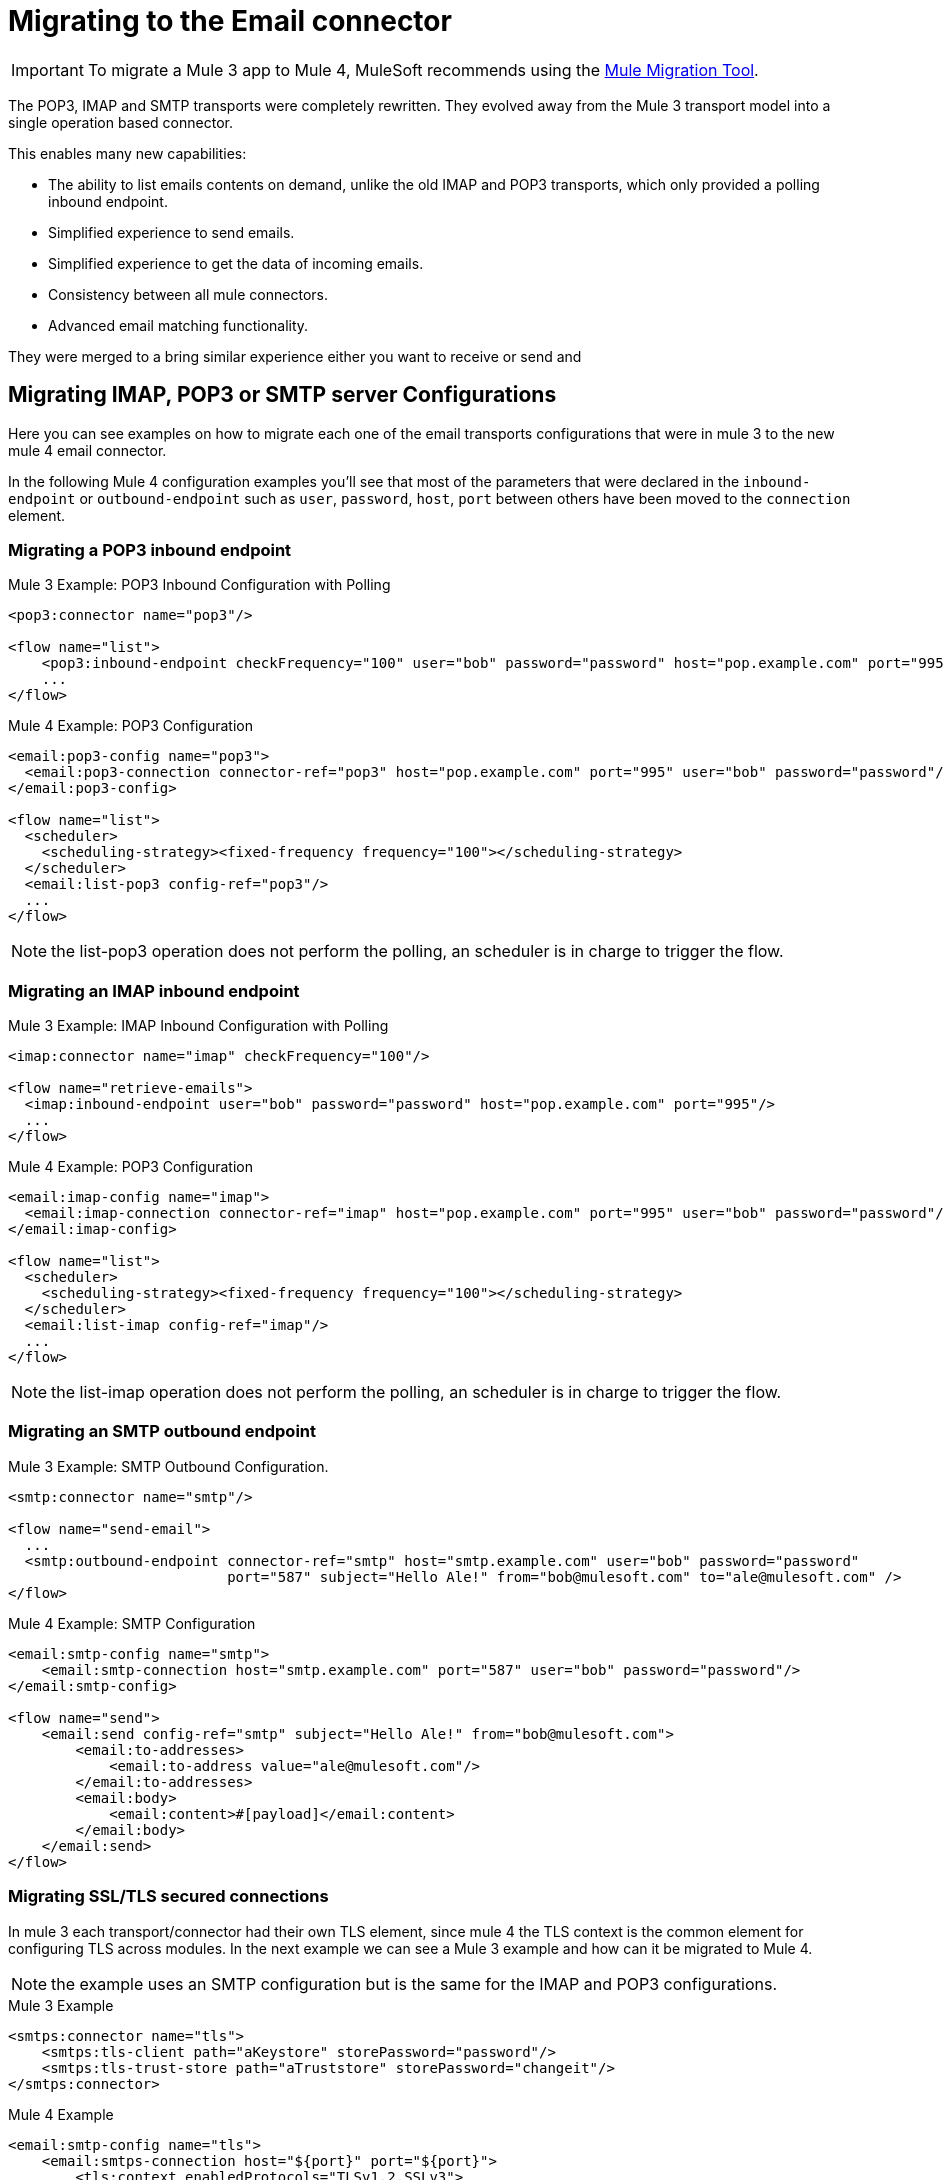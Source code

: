 = Migrating to the Email connector

IMPORTANT: To migrate a Mule 3 app to Mule 4, MuleSoft recommends using the link:migration-tool[Mule Migration Tool].

The POP3, IMAP and SMTP transports were completely rewritten. They evolved away from the Mule 3 transport model into a single operation based connector.

This enables many new capabilities:

* The ability to list emails contents on demand, unlike the old IMAP and POP3 transports, which only provided a polling inbound endpoint.
* Simplified experience to send emails.
* Simplified experience to get the data of incoming emails.
* Consistency between all mule connectors.
* Advanced email matching functionality.

They were merged to a bring similar experience either you want to receive or send and

== Migrating IMAP, POP3 or SMTP server Configurations

Here you can see examples on how to migrate each one of the email transports configurations that
were in mule 3 to the new mule 4 email connector.

In the following Mule 4 configuration examples you'll see that most of the parameters that were
declared in the `inbound-endpoint` or `outbound-endpoint` such as `user`, `password`, `host`, `port` between others
have been moved to the `connection` element.

=== Migrating a POP3 inbound endpoint

.Mule 3 Example: POP3 Inbound Configuration with Polling

[source,xml, linenums]
----
<pop3:connector name="pop3"/>

<flow name="list">
    <pop3:inbound-endpoint checkFrequency="100" user="bob" password="password" host="pop.example.com" port="995"/>
    ...
</flow>
----

.Mule 4 Example: POP3 Configuration
[source,xml, linenums]
----
<email:pop3-config name="pop3">
  <email:pop3-connection connector-ref="pop3" host="pop.example.com" port="995" user="bob" password="password"/>
</email:pop3-config>

<flow name="list">
  <scheduler>
    <scheduling-strategy><fixed-frequency frequency="100"></scheduling-strategy>
  </scheduler>
  <email:list-pop3 config-ref="pop3"/>
  ...
</flow>
----

NOTE: the list-pop3 operation does not perform the polling, an scheduler is in charge to trigger the flow.

=== Migrating an IMAP inbound endpoint

.Mule 3 Example: IMAP Inbound Configuration with Polling
[source,xml, linenums]
----
<imap:connector name="imap" checkFrequency="100"/>

<flow name="retrieve-emails">
  <imap:inbound-endpoint user="bob" password="password" host="pop.example.com" port="995"/>
  ...
</flow>
----

.Mule 4 Example: POP3 Configuration
[source,xml, linenums]
----
<email:imap-config name="imap">
  <email:imap-connection connector-ref="imap" host="pop.example.com" port="995" user="bob" password="password"/>
</email:imap-config>

<flow name="list">
  <scheduler>
    <scheduling-strategy><fixed-frequency frequency="100"></scheduling-strategy>
  </scheduler>
  <email:list-imap config-ref="imap"/>
  ...
</flow>
----

NOTE: the list-imap operation does not perform the polling, an scheduler is in charge to trigger the flow.

=== Migrating an SMTP outbound endpoint

.Mule 3 Example: SMTP Outbound Configuration.
[source,xml, linenums]
----
<smtp:connector name="smtp"/>

<flow name="send-email">
  ...
  <smtp:outbound-endpoint connector-ref="smtp" host="smtp.example.com" user="bob" password="password"
                          port="587" subject="Hello Ale!" from="bob@mulesoft.com" to="ale@mulesoft.com" />
</flow>
----

.Mule 4 Example: SMTP Configuration
[source,xml, linenums]
----
<email:smtp-config name="smtp">
    <email:smtp-connection host="smtp.example.com" port="587" user="bob" password="password"/>
</email:smtp-config>

<flow name="send">
    <email:send config-ref="smtp" subject="Hello Ale!" from="bob@mulesoft.com">
        <email:to-addresses>
            <email:to-address value="ale@mulesoft.com"/>
        </email:to-addresses>
        <email:body>
            <email:content>#[payload]</email:content>
        </email:body>
    </email:send>
</flow>
----

=== Migrating SSL/TLS secured connections

In mule 3 each transport/connector had their own TLS element, since mule 4
the TLS context is the common element for configuring TLS across modules.
In the next example we can see a Mule 3 example and how can it be migrated to
Mule 4.

NOTE: the example uses an SMTP configuration but is the same for the
IMAP and POP3 configurations.

.Mule 3 Example
[source,xml, linenums]
----
<smtps:connector name="tls">
    <smtps:tls-client path="aKeystore" storePassword="password"/>
    <smtps:tls-trust-store path="aTruststore" storePassword="changeit"/>
</smtps:connector>
----

.Mule 4 Example
[source,xml, linenums]
----
<email:smtp-config name="tls">
    <email:smtps-connection host="${port}" port="${port}">
        <tls:context enabledProtocols="TLSv1.2,SSLv3">
            <tls:key-store path="aKeystore" password="password"/>
            <tls:trust-store path="aTruststore.jks" password="changeit"/>
        </tls:context>
    </email:smtps-connection>
</email:smtp-config>
----

== Adding the Mule 4 connector to a project

Now that the transport are not bounded with mule you'll need to add it
to your application using the Studio palette or add the following dependency in your `pom.xml` file
in order to use it

[source,XML,linenums]
----
<dependency>
    <groupId>org.mule.connectors</groupId>
    <artifactId>mule-email-connector</artifactId>
    <version>1.1.0</version> <!-- or newer -->
    <classifier>mule-plugin</classifier>
</dependency>
----

== See also

* link:/connectors/email-connector[Email Connector]
* link:/connectors/email-gmail[Connecting with Gmail in Mule 4 Using the Email Connector]
